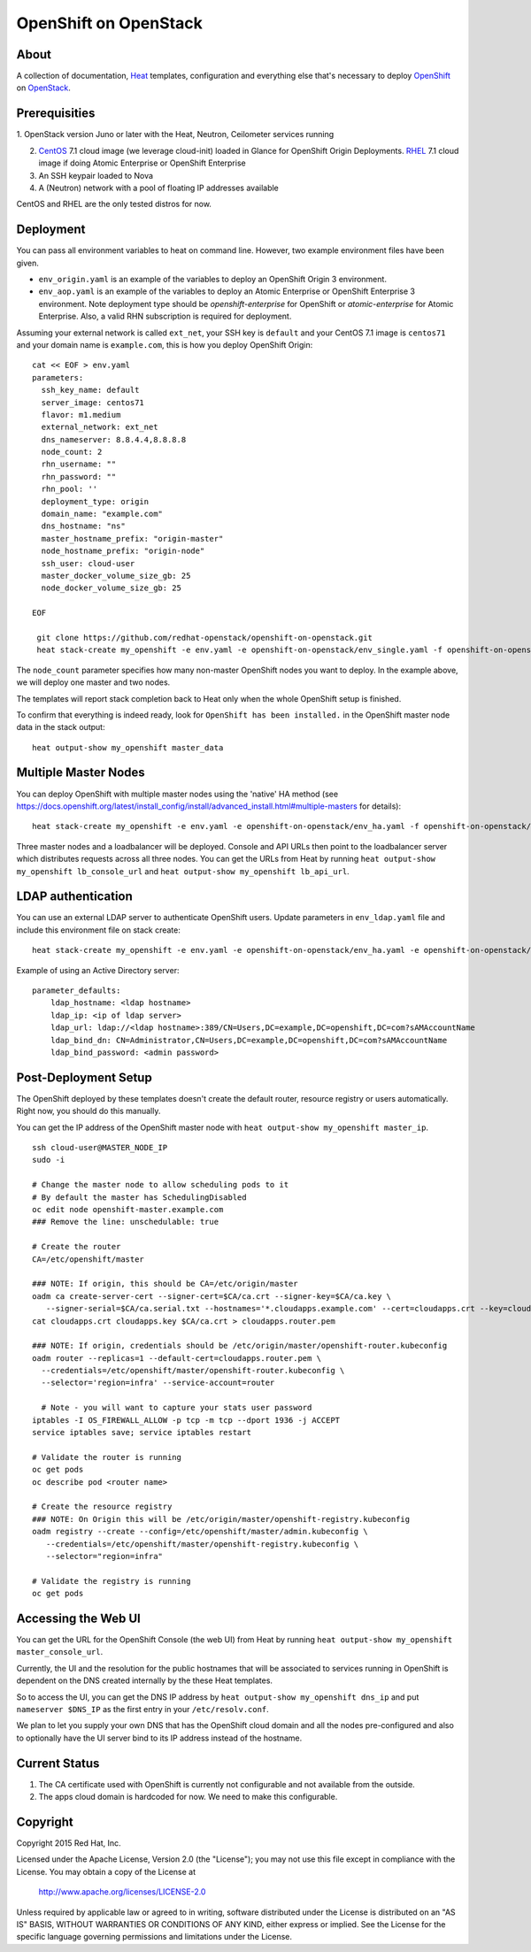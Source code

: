 ======================
OpenShift on OpenStack
======================

About
=====

A collection of documentation, Heat_ templates, configuration and everything
else that's necessary to deploy OpenShift_ on OpenStack_.

.. _Heat: https://wiki.openstack.org/wiki/Heat
.. _OpenShift: http://www.openshift.org/
.. _OpenStack: http://www.openstack.org/


Prerequisities
==============

1. OpenStack version Juno or later with the Heat, Neutron, Ceilometer services
running

2. CentOS_ 7.1 cloud image (we leverage cloud-init) loaded in Glance for OpenShift Origin Deployments.  RHEL_ 7.1 cloud image if doing Atomic Enterprise or OpenShift Enterprise

3. An SSH keypair loaded to Nova

4. A (Neutron) network with a pool of floating IP addresses available

CentOS and RHEL are the only tested distros for now.

.. _CentOS: http://www.centos.org/
.. _RHEL: https://access.redhat.com/downloads

Deployment
==========

You can pass all environment variables to heat on command line.  However, two example environment files have been given.

* ``env_origin.yaml`` is an example of the variables to deploy an OpenShift Origin 3 environment.
* ``env_aop.yaml`` is an example of the variables to deploy an Atomic Enterprise or OpenShift Enterprise 3 environment.  Note deployment type should be *openshift-enterprise* for OpenShift or *atomic-enterprise* for Atomic Enterprise.  Also, a valid RHN subscription is required for deployment.

Assuming your external network is called ``ext_net``, your SSH key is ``default`` and your CentOS 7.1 image is ``centos71`` and your domain name is ``example.com``, this is how you deploy OpenShift Origin:

::

  cat << EOF > env.yaml
  parameters:
    ssh_key_name: default
    server_image: centos71
    flavor: m1.medium
    external_network: ext_net
    dns_nameserver: 8.8.4.4,8.8.8.8
    node_count: 2
    rhn_username: ""
    rhn_password: ""
    rhn_pool: ''
    deployment_type: origin
    domain_name: "example.com"
    dns_hostname: "ns"
    master_hostname_prefix: "origin-master"
    node_hostname_prefix: "origin-node"
    ssh_user: cloud-user
    master_docker_volume_size_gb: 25
    node_docker_volume_size_gb: 25

  EOF

   git clone https://github.com/redhat-openstack/openshift-on-openstack.git
   heat stack-create my_openshift -e env.yaml -e openshift-on-openstack/env_single.yaml -f openshift-on-openstack/openshift.yaml

The ``node_count`` parameter specifies how many non-master OpenShift nodes you
want to deploy. In the example above, we will deploy one master and two nodes.

The templates will report stack completion back to Heat only when the whole 
OpenShift setup is finished.

To confirm that everything is indeed ready, look for ``OpenShift has been
installed.`` in the OpenShift master node data in the stack output:

::

   heat output-show my_openshift master_data

Multiple Master Nodes
=====================

You can deploy OpenShift with multiple master nodes using the 'native' HA
method (see https://docs.openshift.org/latest/install_config/install/advanced_install.html#multiple-masters
for details):

::

   heat stack-create my_openshift -e env.yaml -e openshift-on-openstack/env_ha.yaml -f openshift-on-openstack/openshift.yaml

Three master nodes and a loadbalancer will be deployed. Console and API URLs
then point to the loadbalancer server which distributes requests across all
three nodes. You can get the URLs from Heat by running
``heat output-show my_openshift lb_console_url`` and
``heat output-show my_openshift lb_api_url``.

LDAP authentication
===================

You can use an external LDAP server to authenticate OpenShift users. Update
parameters in ``env_ldap.yaml`` file and include this environment file on stack
create:

::

    heat stack-create my_openshift -e env.yaml -e openshift-on-openstack/env_ha.yaml -e openshift-on-openstack/env_ldap.yaml -f openshift-on-openstack/openshift.yaml

Example of using an Active Directory server:

::

   parameter_defaults:
       ldap_hostname: <ldap hostname>
       ldap_ip: <ip of ldap server>
       ldap_url: ldap://<ldap hostname>:389/CN=Users,DC=example,DC=openshift,DC=com?sAMAccountName
       ldap_bind_dn: CN=Administrator,CN=Users,DC=example,DC=openshift,DC=com?sAMAccountName
       ldap_bind_password: <admin password>

Post-Deployment Setup
=====================

The OpenShift deployed by these templates doesn't create the default router,
resource registry or users automatically. Right now, you should do this
manually.

You can get the IP address of the OpenShift master node with ``heat output-show
my_openshift master_ip``.

::

   ssh cloud-user@MASTER_NODE_IP
   sudo -i

   # Change the master node to allow scheduling pods to it
   # By default the master has SchedulingDisabled
   oc edit node openshift-master.example.com
   ### Remove the line: unschedulable: true

   # Create the router
   CA=/etc/openshift/master

   ### NOTE: If origin, this should be CA=/etc/origin/master
   oadm ca create-server-cert --signer-cert=$CA/ca.crt --signer-key=$CA/ca.key \
      --signer-serial=$CA/ca.serial.txt --hostnames='*.cloudapps.example.com' --cert=cloudapps.crt --key=cloudapps.key
   cat cloudapps.crt cloudapps.key $CA/ca.crt > cloudapps.router.pem

   ### NOTE: If origin, credentials should be /etc/origin/master/openshift-router.kubeconfig
   oadm router --replicas=1 --default-cert=cloudapps.router.pem \
     --credentials=/etc/openshift/master/openshift-router.kubeconfig \
     --selector='region=infra' --service-account=router

     # Note - you will want to capture your stats user password
   iptables -I OS_FIREWALL_ALLOW -p tcp -m tcp --dport 1936 -j ACCEPT
   service iptables save; service iptables restart

   # Validate the router is running
   oc get pods
   oc describe pod <router name>

   # Create the resource registry
   ### NOTE: On Origin this will be /etc/origin/master/openshift-registry.kubeconfig
   oadm registry --create --config=/etc/openshift/master/admin.kubeconfig \
      --credentials=/etc/openshift/master/openshift-registry.kubeconfig \
      --selector="region=infra"

   # Validate the registry is running
   oc get pods

Accessing the Web UI
====================

You can get the URL for the OpenShift Console (the web UI) from Heat by running
``heat output-show my_openshift master_console_url``.

Currently, the UI and the resolution for the public hostnames that will be associated
to services running in OpenShift is dependent on the DNS created internally by
the these Heat templates.

So to access the UI, you can get the DNS IP address by ``heat output-show
my_openshift dns_ip`` and put ``nameserver $DNS_IP`` as the first entry in your
``/etc/resolv.conf``.

We plan to let you supply your own DNS that has the OpenShift cloud domain and
all the nodes pre-configured and also to optionally have the UI server bind to
its IP address instead of the hostname.


Current Status
==============

1. The CA certificate used with OpenShift is currently not configurable and
   not available from the outside.

2. The apps cloud domain is hardcoded for now. We need to make this configurable.


Copyright
=========

Copyright 2015 Red Hat, Inc.

Licensed under the Apache License, Version 2.0 (the "License");
you may not use this file except in compliance with the License.
You may obtain a copy of the License at

    http://www.apache.org/licenses/LICENSE-2.0

Unless required by applicable law or agreed to in writing, software
distributed under the License is distributed on an "AS IS" BASIS,
WITHOUT WARRANTIES OR CONDITIONS OF ANY KIND, either express or implied.
See the License for the specific language governing permissions and
limitations under the License.
